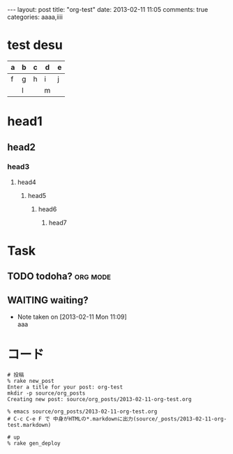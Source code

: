 #+BEGIN_HTML
---
layout: post
title: "org-test"
date: 2013-02-11 11:05
comments: true
categories: aaaa,iiii
#+END_HTML

* test desu
  | a | b | c | d | e |
  |---+---+---+---+---|
  | f | g | h | i | j |
  |   | l |   | m |   |
  
* head1

** head2

*** head3

**** head4

***** head5

****** head6

******* head7


* Task
** TODO todoha?                                                    :org:mode:
   SCHEDULED: <2013-02-11 Mon>
  
** WAITING waiting?
   DEADLINE: <2013-02-11 Mon>
   - Note taken on [2013-02-11 Mon 11:09] \\
     aaa


* コード
  #+BEGIN_SRC shell
  # 投稿
  % rake new_post
  Enter a title for your post: org-test
  mkdir -p source/org_posts
  Creating new post: source/org_posts/2013-02-11-org-test.org

  % emacs source/org_posts/2013-02-11-org-test.org
  # C-c C-e F で 中身がHTMLの*.markdownに出力(source/_posts/2013-02-11-org-test.markdown)

  # up
  % rake gen_deploy
  #+END_SRC
  
